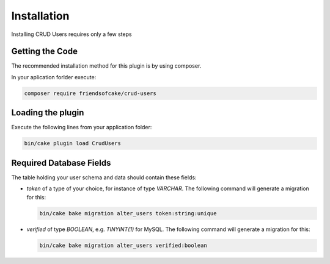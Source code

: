 Installation
============

Installing CRUD Users requires only a few steps

Getting the Code
----------------

The recommended installation method for this plugin is by using composer.

In your aplication forlder execute:

.. code-block:: bash

  composer require friendsofcake/crud-users

Loading the plugin
------------------

Execute the following lines from your application folder:

.. code-block:: bash

    bin/cake plugin load CrudUsers

Required Database Fields
------------------------

The table holding your user schema and data should contain these fields:

- `token` of a type of your choice, for instance of type `VARCHAR`. The following command will generate a migration for this:

  .. code-block:: php

      bin/cake bake migration alter_users token:string:unique

- `verified` of type `BOOLEAN`, e.g. `TINYINT(1)` for MySQL. The following command will generate a migration for this:

  .. code-block:: php

      bin/cake bake migration alter_users verified:boolean
